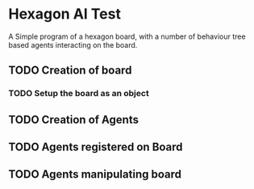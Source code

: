 * Hexagon AI Test
A Simple program of a hexagon board, with a number of behaviour tree based agents 
interacting on the board. 
** TODO Creation of board
*** TODO Setup the board as an object
** TODO Creation of Agents
** TODO Agents registered on Board
** TODO Agents manipulating board
